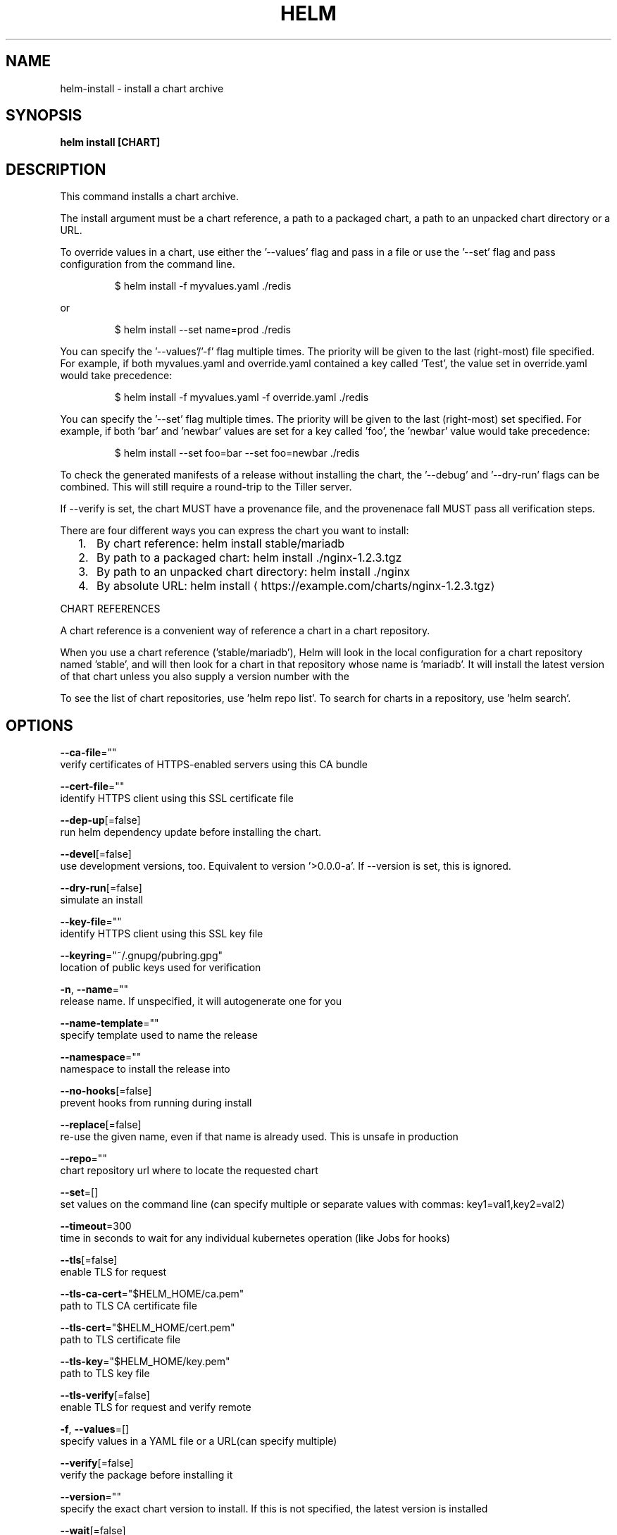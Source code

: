 .TH "HELM" "1" "May 2017" "Auto generated by spf13/cobra" "" 
.nh
.ad l


.SH NAME
.PP
helm\-install \- install a chart archive


.SH SYNOPSIS
.PP
\fBhelm install [CHART]\fP


.SH DESCRIPTION
.PP
This command installs a chart archive.

.PP
The install argument must be a chart reference, a path to a packaged chart,
a path to an unpacked chart directory or a URL.

.PP
To override values in a chart, use either the '\-\-values' flag and pass in a file
or use the '\-\-set' flag and pass configuration from the command line.

.PP
.RS

.nf
$ helm install \-f myvalues.yaml ./redis

.fi
.RE

.PP
or

.PP
.RS

.nf
$ helm install \-\-set name=prod ./redis

.fi
.RE

.PP
You can specify the '\-\-values'/'\-f' flag multiple times. The priority will be given to the
last (right\-most) file specified. For example, if both myvalues.yaml and override.yaml
contained a key called 'Test', the value set in override.yaml would take precedence:

.PP
.RS

.nf
$ helm install \-f myvalues.yaml \-f override.yaml ./redis

.fi
.RE

.PP
You can specify the '\-\-set' flag multiple times. The priority will be given to the
last (right\-most) set specified. For example, if both 'bar' and 'newbar' values are
set for a key called 'foo', the 'newbar' value would take precedence:

.PP
.RS

.nf
$ helm install \-\-set foo=bar \-\-set foo=newbar ./redis

.fi
.RE

.PP
To check the generated manifests of a release without installing the chart,
the '\-\-debug' and '\-\-dry\-run' flags can be combined. This will still require a
round\-trip to the Tiller server.

.PP
If \-\-verify is set, the chart MUST have a provenance file, and the provenenace
fall MUST pass all verification steps.

.PP
There are four different ways you can express the chart you want to install:
.IP "  1." 5
By chart reference: helm install stable/mariadb
.IP "  2." 5
By path to a packaged chart: helm install ./nginx\-1.2.3.tgz
.IP "  3." 5
By path to an unpacked chart directory: helm install ./nginx
.IP "  4." 5
By absolute URL: helm install 
\[la]https://example.com/charts/nginx-1.2.3.tgz\[ra]

.PP
CHART REFERENCES

.PP
A chart reference is a convenient way of reference a chart in a chart repository.

.PP
When you use a chart reference ('stable/mariadb'), Helm will look in the local
configuration for a chart repository named 'stable', and will then look for a
chart in that repository whose name is 'mariadb'. It will install the latest
version of that chart unless you also supply a version number with the
'\-\-version' flag.

.PP
To see the list of chart repositories, use 'helm repo list'. To search for
charts in a repository, use 'helm search'.


.SH OPTIONS
.PP
\fB\-\-ca\-file\fP=""
    verify certificates of HTTPS\-enabled servers using this CA bundle

.PP
\fB\-\-cert\-file\fP=""
    identify HTTPS client using this SSL certificate file

.PP
\fB\-\-dep\-up\fP[=false]
    run helm dependency update before installing the chart.

.PP
\fB\-\-devel\fP[=false]
    use development versions, too. Equivalent to version '>0.0.0\-a'. If \-\-version is set, this is ignored.

.PP
\fB\-\-dry\-run\fP[=false]
    simulate an install

.PP
\fB\-\-key\-file\fP=""
    identify HTTPS client using this SSL key file

.PP
\fB\-\-keyring\fP="~/.gnupg/pubring.gpg"
    location of public keys used for verification

.PP
\fB\-n\fP, \fB\-\-name\fP=""
    release name. If unspecified, it will autogenerate one for you

.PP
\fB\-\-name\-template\fP=""
    specify template used to name the release

.PP
\fB\-\-namespace\fP=""
    namespace to install the release into

.PP
\fB\-\-no\-hooks\fP[=false]
    prevent hooks from running during install

.PP
\fB\-\-replace\fP[=false]
    re\-use the given name, even if that name is already used. This is unsafe in production

.PP
\fB\-\-repo\fP=""
    chart repository url where to locate the requested chart

.PP
\fB\-\-set\fP=[]
    set values on the command line (can specify multiple or separate values with commas: key1=val1,key2=val2)

.PP
\fB\-\-timeout\fP=300
    time in seconds to wait for any individual kubernetes operation (like Jobs for hooks)

.PP
\fB\-\-tls\fP[=false]
    enable TLS for request

.PP
\fB\-\-tls\-ca\-cert\fP="$HELM\_HOME/ca.pem"
    path to TLS CA certificate file

.PP
\fB\-\-tls\-cert\fP="$HELM\_HOME/cert.pem"
    path to TLS certificate file

.PP
\fB\-\-tls\-key\fP="$HELM\_HOME/key.pem"
    path to TLS key file

.PP
\fB\-\-tls\-verify\fP[=false]
    enable TLS for request and verify remote

.PP
\fB\-f\fP, \fB\-\-values\fP=[]
    specify values in a YAML file or a URL(can specify multiple)

.PP
\fB\-\-verify\fP[=false]
    verify the package before installing it

.PP
\fB\-\-version\fP=""
    specify the exact chart version to install. If this is not specified, the latest version is installed

.PP
\fB\-\-wait\fP[=false]
    if set, will wait until all Pods, PVCs, Services, and minimum number of Pods of a Deployment are in a ready state before marking the release as successful. It will wait for as long as \-\-timeout


.SH OPTIONS INHERITED FROM PARENT COMMANDS
.PP
\fB\-\-debug\fP[=false]
    enable verbose output

.PP
\fB\-\-home\fP="~/.helm"
    location of your Helm config. Overrides $HELM\_HOME

.PP
\fB\-\-host\fP="localhost:44134"
    address of tiller. Overrides $HELM\_HOST

.PP
\fB\-\-kube\-context\fP=""
    name of the kubeconfig context to use

.PP
\fB\-\-tiller\-namespace\fP="kube\-system"
    namespace of tiller


.SH SEE ALSO
.PP
\fBhelm(1)\fP


.SH HISTORY
.PP
31\-Oct\-2017 Auto generated by spf13/cobra
